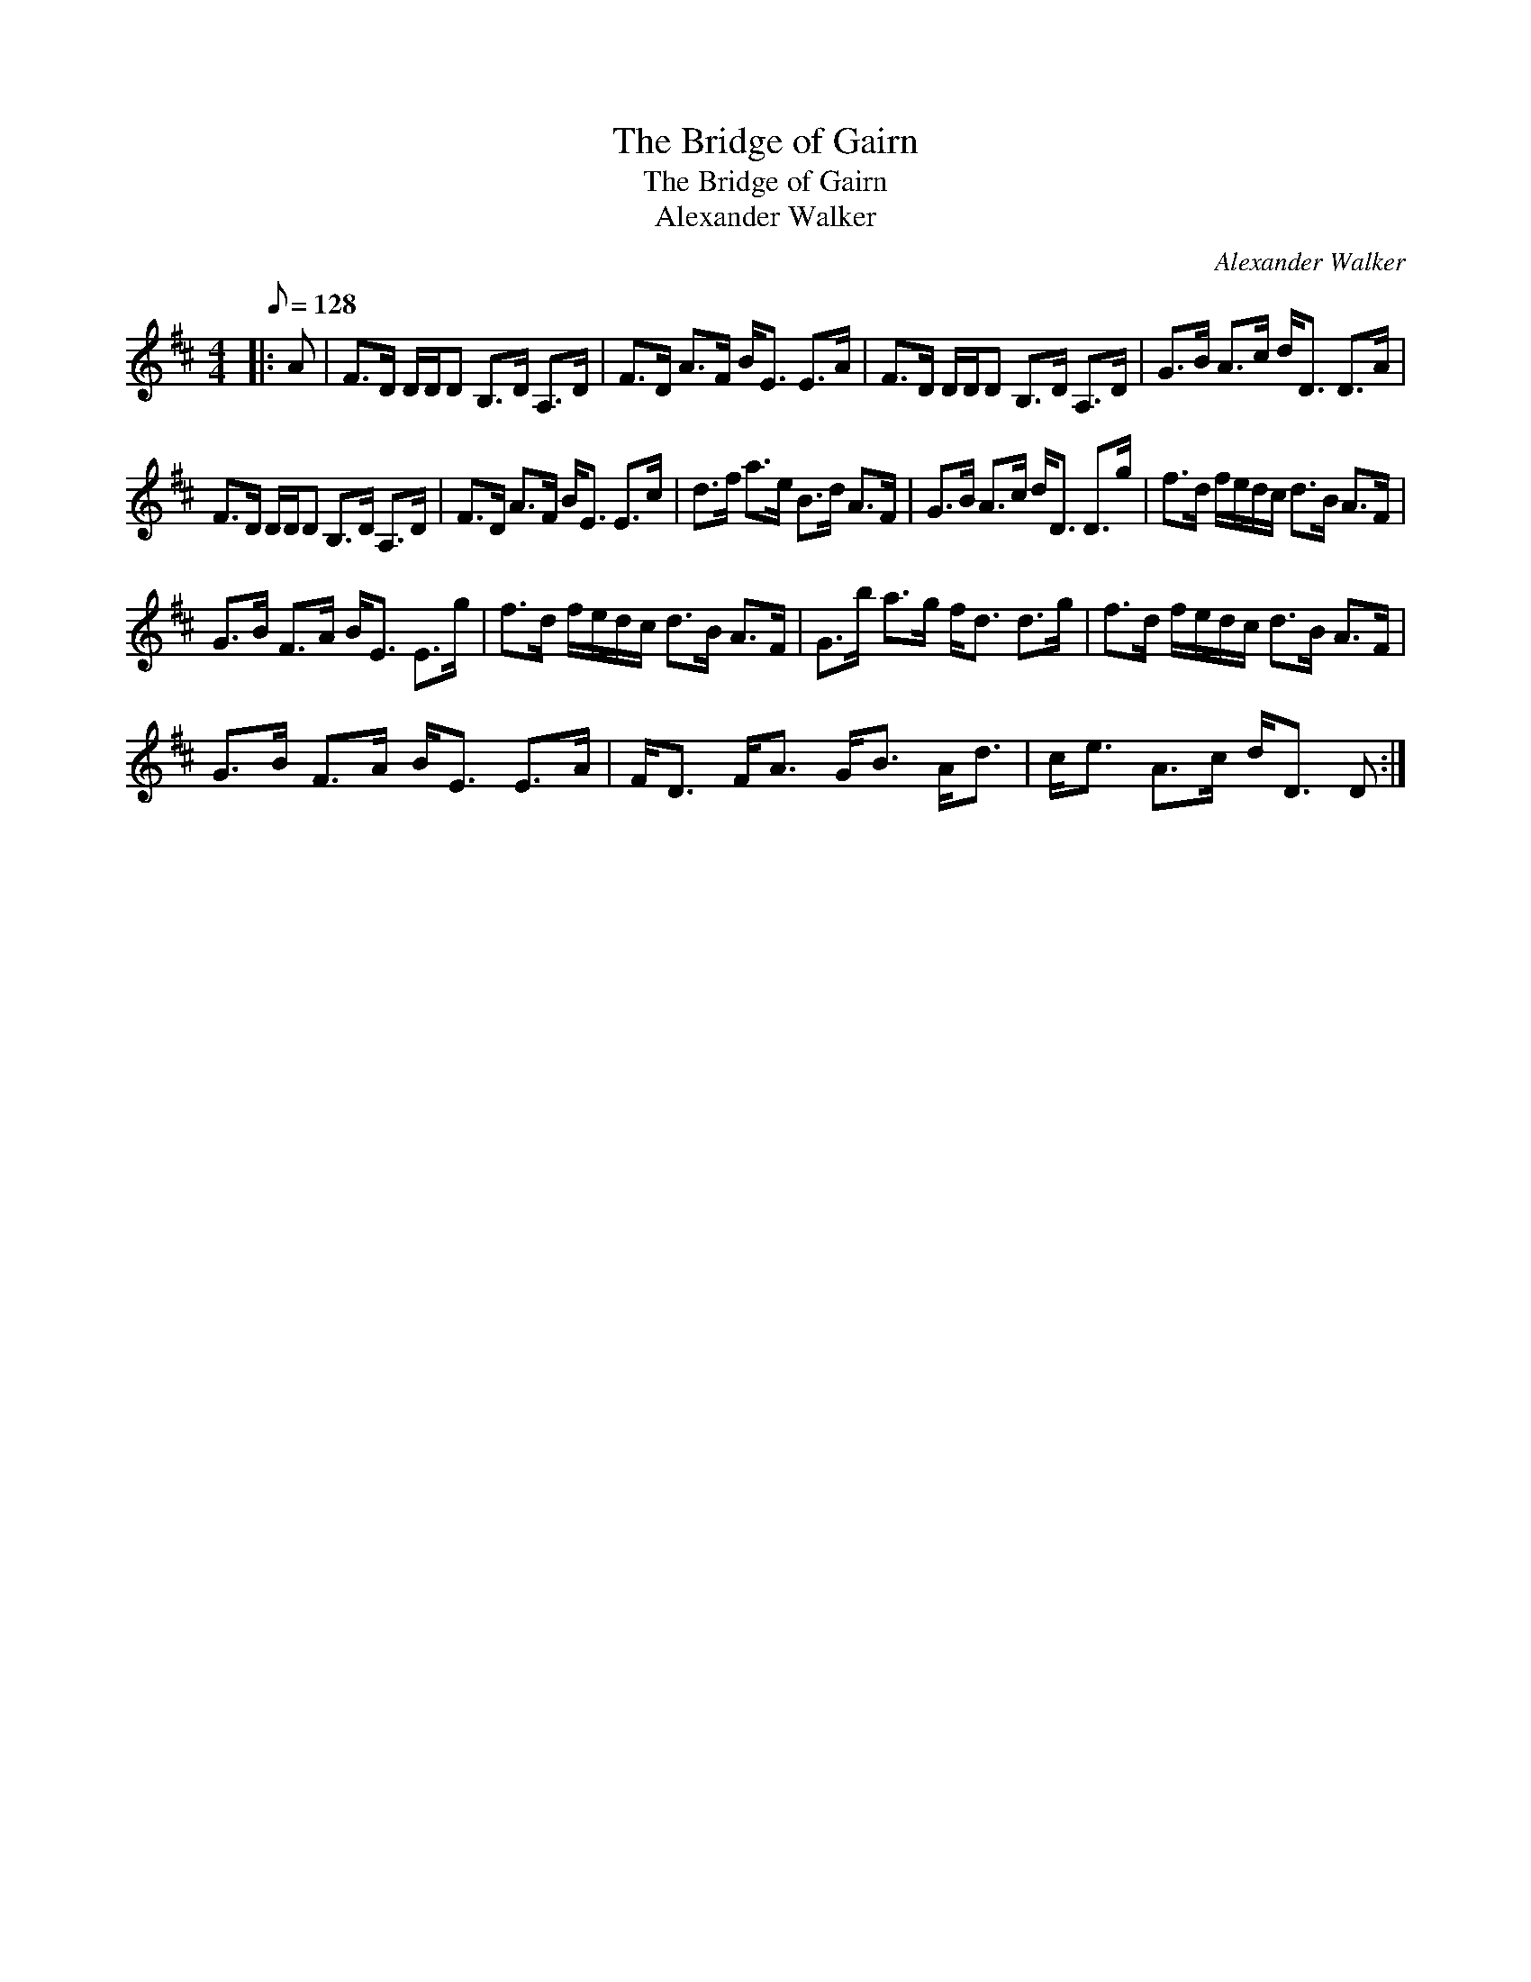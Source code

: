 X:1
T:The Bridge of Gairn
T:The Bridge of Gairn
T:Alexander Walker
C:Alexander Walker
L:1/8
Q:1/8=128
M:4/4
K:D
V:1 treble 
V:1
|: A | F>D D/D/D B,>D A,>D | F>D A>F B<E E>A | F>D D/D/D B,>D A,>D | G>B A>c d<D D>A | %5
 F>D D/D/D B,>D A,>D | F>D A>F B<E E>c | d>f a>e B>d A>F | G>B A>c d<D D>g | f>d f/e/d/c/ d>B A>F | %10
 G>B F>A B<E E>g | f>d f/e/d/c/ d>B A>F | G>b a>g f<d d>g | f>d f/e/d/c/ d>B A>F | %14
 G>B F>A B<E E>A | F<D F<A G<B A<d | c<e A>c d<D D :| %17

